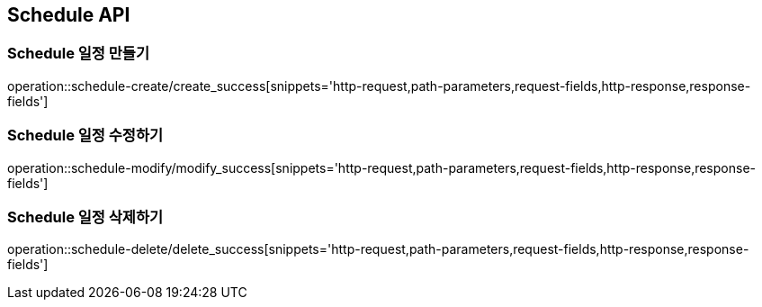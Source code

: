 [[Schedule-API]]
== Schedule API

[[Schedule-만들기]]
=== Schedule 일정 만들기
operation::schedule-create/create_success[snippets='http-request,path-parameters,request-fields,http-response,response-fields']
[[Schedule-수정하기]]
=== Schedule 일정 수정하기
operation::schedule-modify/modify_success[snippets='http-request,path-parameters,request-fields,http-response,response-fields']
[[Schedule-삭제하기]]
=== Schedule 일정 삭제하기
operation::schedule-delete/delete_success[snippets='http-request,path-parameters,request-fields,http-response,response-fields']